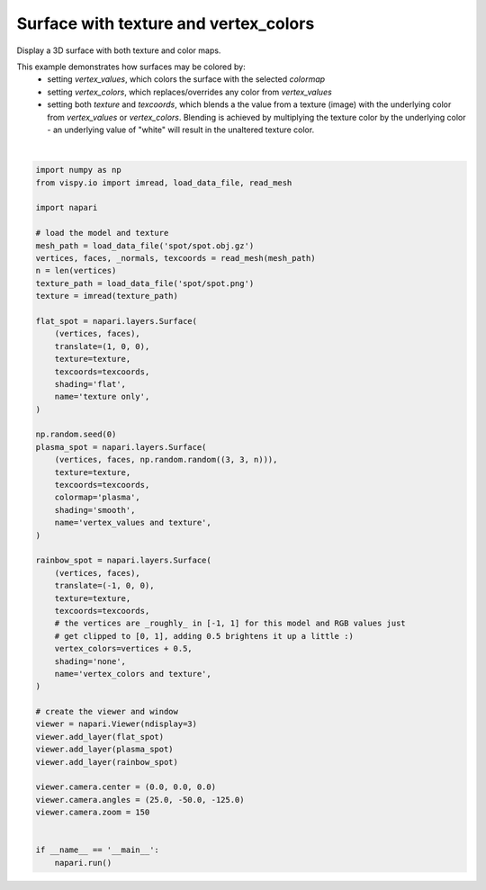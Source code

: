 
.. DO NOT EDIT.
.. THIS FILE WAS AUTOMATICALLY GENERATED BY SPHINX-GALLERY.
.. TO MAKE CHANGES, EDIT THE SOURCE PYTHON FILE:
.. "gallery/surface_texture_and_colors.py"
.. LINE NUMBERS ARE GIVEN BELOW.

.. only:: html

    .. note::
        :class: sphx-glr-download-link-note

        :ref:`Go to the end <sphx_glr_download_gallery_surface_texture_and_colors.py>`
        to download the full example code.

.. rst-class:: sphx-glr-example-title

.. _sphx_glr_gallery_surface_texture_and_colors.py:


Surface with texture and vertex_colors
======================================

Display a 3D surface with both texture and color maps.

This example demonstrates how surfaces may be colored by:
    * setting `vertex_values`, which colors the surface with the selected
      `colormap`
    * setting `vertex_colors`, which replaces/overrides any color from
      `vertex_values`
    * setting both `texture` and `texcoords`, which blends a the value from
      a texture (image) with the underlying color from `vertex_values` or
      `vertex_colors`. Blending is achieved by multiplying the texture color by
      the underlying color - an underlying value of "white" will result in the
      unaltered texture color.

.. tags:: visualization-nD

.. GENERATED FROM PYTHON SOURCE LINES 20-77



.. image-sg:: /gallery/images/sphx_glr_surface_texture_and_colors_001.png
   :alt: surface texture and colors
   :srcset: /gallery/images/sphx_glr_surface_texture_and_colors_001.png
   :class: sphx-glr-single-img


.. rst-class:: sphx-glr-script-out

 .. code-block:: none

    Downloading data from https://raw.githubusercontent.com/vispy/demo-data/main/spot/spot.obj.gz (106 kB)
    [........................                ] 60.53854 | downloading       [........................................] 100.00000 / downloading   
    File saved as /home/runner/.vispy/data/spot/spot.obj.gz.
    Downloading data from https://raw.githubusercontent.com/vispy/demo-data/main/spot/spot.png (77 kB)
    [.................................       ] 83.27425 | downloading       [........................................] 100.00000 / downloading   
    File saved as /home/runner/.vispy/data/spot/spot.png.






|

.. code-block:: Python


    import numpy as np
    from vispy.io import imread, load_data_file, read_mesh

    import napari

    # load the model and texture
    mesh_path = load_data_file('spot/spot.obj.gz')
    vertices, faces, _normals, texcoords = read_mesh(mesh_path)
    n = len(vertices)
    texture_path = load_data_file('spot/spot.png')
    texture = imread(texture_path)

    flat_spot = napari.layers.Surface(
        (vertices, faces),
        translate=(1, 0, 0),
        texture=texture,
        texcoords=texcoords,
        shading='flat',
        name='texture only',
    )

    np.random.seed(0)
    plasma_spot = napari.layers.Surface(
        (vertices, faces, np.random.random((3, 3, n))),
        texture=texture,
        texcoords=texcoords,
        colormap='plasma',
        shading='smooth',
        name='vertex_values and texture',
    )

    rainbow_spot = napari.layers.Surface(
        (vertices, faces),
        translate=(-1, 0, 0),
        texture=texture,
        texcoords=texcoords,
        # the vertices are _roughly_ in [-1, 1] for this model and RGB values just
        # get clipped to [0, 1], adding 0.5 brightens it up a little :)
        vertex_colors=vertices + 0.5,
        shading='none',
        name='vertex_colors and texture',
    )

    # create the viewer and window
    viewer = napari.Viewer(ndisplay=3)
    viewer.add_layer(flat_spot)
    viewer.add_layer(plasma_spot)
    viewer.add_layer(rainbow_spot)

    viewer.camera.center = (0.0, 0.0, 0.0)
    viewer.camera.angles = (25.0, -50.0, -125.0)
    viewer.camera.zoom = 150


    if __name__ == '__main__':
        napari.run()


.. _sphx_glr_download_gallery_surface_texture_and_colors.py:

.. only:: html

  .. container:: sphx-glr-footer sphx-glr-footer-example

    .. container:: sphx-glr-download sphx-glr-download-jupyter

      :download:`Download Jupyter notebook: surface_texture_and_colors.ipynb <surface_texture_and_colors.ipynb>`

    .. container:: sphx-glr-download sphx-glr-download-python

      :download:`Download Python source code: surface_texture_and_colors.py <surface_texture_and_colors.py>`


.. only:: html

 .. rst-class:: sphx-glr-signature

    `Gallery generated by Sphinx-Gallery <https://sphinx-gallery.github.io>`_
